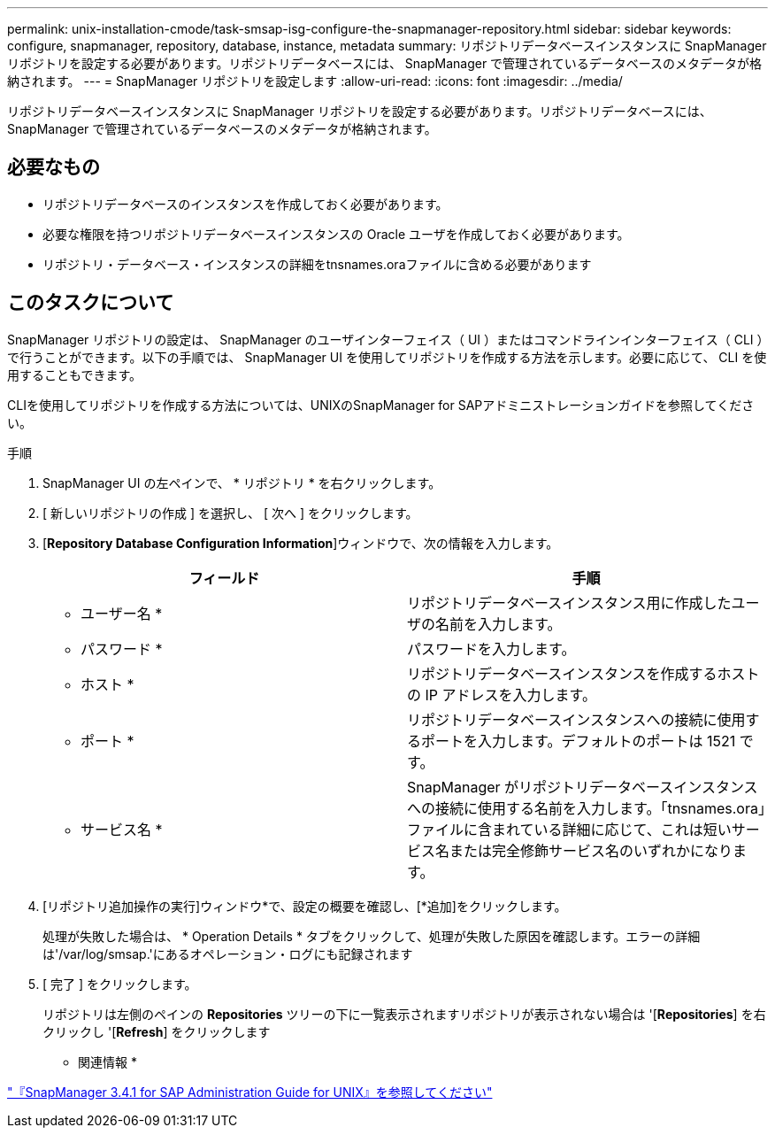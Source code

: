 ---
permalink: unix-installation-cmode/task-smsap-isg-configure-the-snapmanager-repository.html 
sidebar: sidebar 
keywords: configure, snapmanager, repository, database, instance, metadata 
summary: リポジトリデータベースインスタンスに SnapManager リポジトリを設定する必要があります。リポジトリデータベースには、 SnapManager で管理されているデータベースのメタデータが格納されます。 
---
= SnapManager リポジトリを設定します
:allow-uri-read: 
:icons: font
:imagesdir: ../media/


[role="lead"]
リポジトリデータベースインスタンスに SnapManager リポジトリを設定する必要があります。リポジトリデータベースには、 SnapManager で管理されているデータベースのメタデータが格納されます。



== 必要なもの

* リポジトリデータベースのインスタンスを作成しておく必要があります。
* 必要な権限を持つリポジトリデータベースインスタンスの Oracle ユーザを作成しておく必要があります。
* リポジトリ・データベース・インスタンスの詳細をtnsnames.oraファイルに含める必要があります




== このタスクについて

SnapManager リポジトリの設定は、 SnapManager のユーザインターフェイス（ UI ）またはコマンドラインインターフェイス（ CLI ）で行うことができます。以下の手順では、 SnapManager UI を使用してリポジトリを作成する方法を示します。必要に応じて、 CLI を使用することもできます。

CLIを使用してリポジトリを作成する方法については、UNIXのSnapManager for SAPアドミニストレーションガイドを参照してください。

.手順
. SnapManager UI の左ペインで、 * リポジトリ * を右クリックします。
. [ 新しいリポジトリの作成 ] を選択し、 [ 次へ ] をクリックします。
. [*Repository Database Configuration Information*]ウィンドウで、次の情報を入力します。
+
|===
| フィールド | 手順 


 a| 
* ユーザー名 *
 a| 
リポジトリデータベースインスタンス用に作成したユーザの名前を入力します。



 a| 
* パスワード *
 a| 
パスワードを入力します。



 a| 
* ホスト *
 a| 
リポジトリデータベースインスタンスを作成するホストの IP アドレスを入力します。



 a| 
* ポート *
 a| 
リポジトリデータベースインスタンスへの接続に使用するポートを入力します。デフォルトのポートは 1521 です。



 a| 
* サービス名 *
 a| 
SnapManager がリポジトリデータベースインスタンスへの接続に使用する名前を入力します。「tnsnames.ora」ファイルに含まれている詳細に応じて、これは短いサービス名または完全修飾サービス名のいずれかになります。

|===
. [リポジトリ追加操作の実行]ウィンドウ*で、設定の概要を確認し、[*追加]をクリックします。
+
処理が失敗した場合は、 * Operation Details * タブをクリックして、処理が失敗した原因を確認します。エラーの詳細は'/var/log/smsap.'にあるオペレーション・ログにも記録されます

. [ 完了 ] をクリックします。
+
リポジトリは左側のペインの *Repositories* ツリーの下に一覧表示されますリポジトリが表示されない場合は '[*Repositories*] を右クリックし '[*Refresh*] をクリックします



* 関連情報 *

https://library.netapp.com/ecm/ecm_download_file/ECMP12481453["『SnapManager 3.4.1 for SAP Administration Guide for UNIX』を参照してください"^]
